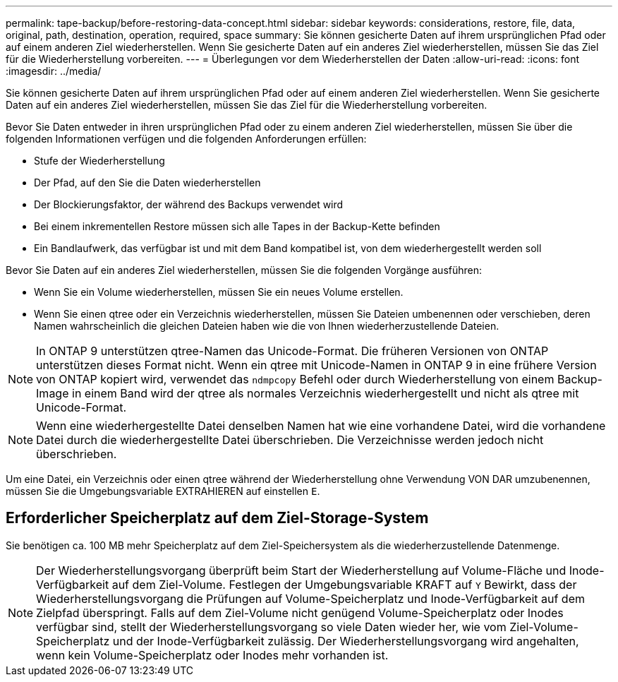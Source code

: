 ---
permalink: tape-backup/before-restoring-data-concept.html 
sidebar: sidebar 
keywords: considerations, restore, file, data, original, path, destination, operation, required, space 
summary: Sie können gesicherte Daten auf ihrem ursprünglichen Pfad oder auf einem anderen Ziel wiederherstellen. Wenn Sie gesicherte Daten auf ein anderes Ziel wiederherstellen, müssen Sie das Ziel für die Wiederherstellung vorbereiten. 
---
= Überlegungen vor dem Wiederherstellen der Daten
:allow-uri-read: 
:icons: font
:imagesdir: ../media/


[role="lead"]
Sie können gesicherte Daten auf ihrem ursprünglichen Pfad oder auf einem anderen Ziel wiederherstellen. Wenn Sie gesicherte Daten auf ein anderes Ziel wiederherstellen, müssen Sie das Ziel für die Wiederherstellung vorbereiten.

Bevor Sie Daten entweder in ihren ursprünglichen Pfad oder zu einem anderen Ziel wiederherstellen, müssen Sie über die folgenden Informationen verfügen und die folgenden Anforderungen erfüllen:

* Stufe der Wiederherstellung
* Der Pfad, auf den Sie die Daten wiederherstellen
* Der Blockierungsfaktor, der während des Backups verwendet wird
* Bei einem inkrementellen Restore müssen sich alle Tapes in der Backup-Kette befinden
* Ein Bandlaufwerk, das verfügbar ist und mit dem Band kompatibel ist, von dem wiederhergestellt werden soll


Bevor Sie Daten auf ein anderes Ziel wiederherstellen, müssen Sie die folgenden Vorgänge ausführen:

* Wenn Sie ein Volume wiederherstellen, müssen Sie ein neues Volume erstellen.
* Wenn Sie einen qtree oder ein Verzeichnis wiederherstellen, müssen Sie Dateien umbenennen oder verschieben, deren Namen wahrscheinlich die gleichen Dateien haben wie die von Ihnen wiederherzustellende Dateien.


[NOTE]
====
In ONTAP 9 unterstützen qtree-Namen das Unicode-Format. Die früheren Versionen von ONTAP unterstützen dieses Format nicht. Wenn ein qtree mit Unicode-Namen in ONTAP 9 in eine frühere Version von ONTAP kopiert wird, verwendet das `ndmpcopy` Befehl oder durch Wiederherstellung von einem Backup-Image in einem Band wird der qtree als normales Verzeichnis wiederhergestellt und nicht als qtree mit Unicode-Format.

====
[NOTE]
====
Wenn eine wiederhergestellte Datei denselben Namen hat wie eine vorhandene Datei, wird die vorhandene Datei durch die wiederhergestellte Datei überschrieben. Die Verzeichnisse werden jedoch nicht überschrieben.

====
Um eine Datei, ein Verzeichnis oder einen qtree während der Wiederherstellung ohne Verwendung VON DAR umzubenennen, müssen Sie die Umgebungsvariable EXTRAHIEREN auf einstellen `E`.



== Erforderlicher Speicherplatz auf dem Ziel-Storage-System

Sie benötigen ca. 100 MB mehr Speicherplatz auf dem Ziel-Speichersystem als die wiederherzustellende Datenmenge.

[NOTE]
====
Der Wiederherstellungsvorgang überprüft beim Start der Wiederherstellung auf Volume-Fläche und Inode-Verfügbarkeit auf dem Ziel-Volume. Festlegen der Umgebungsvariable KRAFT auf `Y` Bewirkt, dass der Wiederherstellungsvorgang die Prüfungen auf Volume-Speicherplatz und Inode-Verfügbarkeit auf dem Zielpfad überspringt. Falls auf dem Ziel-Volume nicht genügend Volume-Speicherplatz oder Inodes verfügbar sind, stellt der Wiederherstellungsvorgang so viele Daten wieder her, wie vom Ziel-Volume-Speicherplatz und der Inode-Verfügbarkeit zulässig. Der Wiederherstellungsvorgang wird angehalten, wenn kein Volume-Speicherplatz oder Inodes mehr vorhanden ist.

====